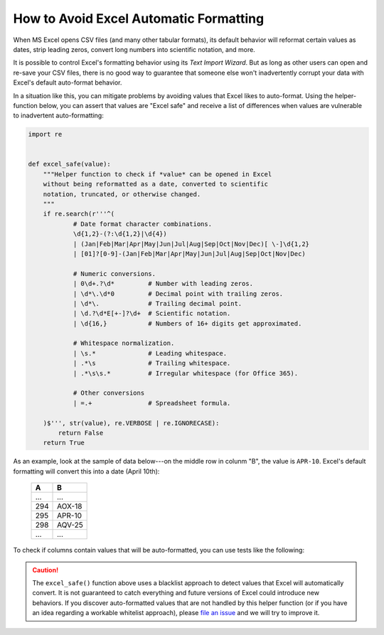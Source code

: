 
.. module:: datatest

.. meta::
    :description: How to prevent Excel from converting values.
    :keywords: datatest, excel, date conversion, scientific notation, leading zeros


#######################################
How to Avoid Excel Automatic Formatting
#######################################

When MS Excel opens CSV files (and many other tabular formats),
its default behavior will reformat certain values as dates,
strip leading zeros, convert long numbers into scientific
notation, and more.

It is possible to control Excel's formatting behavior using its
*Text Import Wizard*. But as long as other users can open and
re-save your CSV files, there is no good way to guarantee that
someone else won't inadvertently corrupt your data with Excel's
default auto-format behavior.

In a situation like this, you can mitigate problems by avoiding
values that Excel likes to auto-format. Using the helper-function
below, you can assert that values are "Excel safe" and receive a
list of differences when values are vulnerable to inadvertent
auto-formatting:

.. code-block:: python

    import re


    def excel_safe(value):
        """Helper function to check if *value* can be opened in Excel
        without being reformatted as a date, converted to scientific
        notation, truncated, or otherwise changed.
        """
        if re.search(r'''^(
                # Date format character combinations.
                \d{1,2}-(?:\d{1,2}|\d{4})
                | (Jan|Feb|Mar|Apr|May|Jun|Jul|Aug|Sep|Oct|Nov|Dec)[ \-]\d{1,2}
                | [01]?[0-9]-(Jan|Feb|Mar|Apr|May|Jun|Jul|Aug|Sep|Oct|Nov|Dec)

                # Numeric conversions.
                | 0\d+.?\d*         # Number with leading zeros.
                | \d*\.\d*0         # Decimal point with trailing zeros.
                | \d*\.             # Trailing decimal point.
                | \d.?\d*E[+-]?\d+  # Scientific notation.
                | \d{16,}           # Numbers of 16+ digits get approximated.

                # Whitespace normalization.
                | \s.*              # Leading whitespace.
                | .*\s              # Trailing whitespace.
                | .*\s\s.*          # Irregular whitespace (for Office 365).

                # Other conversions
                | =.+               # Spreadsheet formula.

        )$''', str(value), re.VERBOSE | re.IGNORECASE):
            return False
        return True


As an example, look at the sample of data below---on the middle row
in colunm "B", the value is ``APR-10``. Excel's default formatting
will convert this into a date (April 10th):

    ===  ======
    A    B
    ===  ======
    ...  ...
    294  AOX-18
    295  APR-10
    298  AQV-25
    ...  ...
    ===  ======


To check if columns contain values that will be auto-formatted, you
can use tests like the following:

.. tabs::

    .. group-tab:: Pytest

        .. code-block:: python
            :emphasize-lines: 17,21

            import re
            import pytest
            from datatest import validate, working_directory, Selector


            @pytest.fixture(scope='module')
            @working_directory(__file__)
            def mydata():
                return Selector('test_excel_safe.csv')


            def excel_safe(value):
                ...  # The helper function described previously.


            def test_wellformed_a(mydata):
                validate(mydata('A'), excel_safe)


            def test_wellformed_b(mydata):
                validate(mydata('B'), excel_safe)

        You can download this example (:download:`test_excel_safe.zip
        </_static/test_excel_safe.zip>`), unzip the files, and run it
        with the following command:

        .. code-block:: none

            pytest test_excel_safe.py


    .. group-tab:: Unittest

        .. code-block:: python
            :emphasize-lines: 17,20

            import re
            from datatest import DataTestCase, working_directory, Selector


            def setUpModule():
                global mydata
                with working_directory(__file__):
                    mydata = Selector('test_excel_safe.csv')


            def excel_safe(value):
                ...  # The helper function described previously.


            class TestMyData(DataTestCase):
                def test_wellformed_a(self):
                    self.assertValid(mydata('A'), excel_safe)

                def test_wellformed_b(self):
                    self.assertValid(mydata('B'), excel_safe)

        You can download this example (:download:`test_excel_safe_unit.zip
        </_static/test_excel_safe_unit.zip>`), unzip the files, and run
        it with the following command:

        .. code-block:: none

            python -m datatest test_excel_safe_unit.py


.. caution::

    The ``excel_safe()`` function above uses a blacklist approach
    to detect values that Excel will automatically convert. It is
    not guaranteed to catch everything and future versions of Excel
    could introduce new behaviors. If you discover auto-formatted
    values that are not handled by this helper function (or if you
    have an idea regarding a workable whitelist approach), please
    `file an issue`_ and we will try to improve it.


.. _`file an issue`: https://github.com/shawnbrown/datatest/issues


..
    TODO - Other patterns that Excel changes:

    * 12:12 -> 12:12 (12:12:00 PM)
    * 25:32 -> 25:32:00 (1/1/1900 1:32:00 AM)
    * 1:1:1 -> ???
